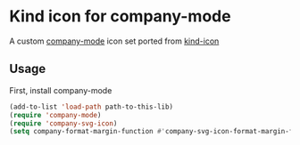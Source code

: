 * Kind icon for company-mode

A custom [[https://github.com/company-mode/company-mode][company-mode]] icon set ported from [[https://github.com/jdtsmith/kind-icon][kind-icon]]

** Usage

First, install company-mode

#+BEGIN_SRC lisp
  (add-to-list 'load-path path-to-this-lib)
  (require 'company-mode)
  (require 'company-svg-icon)
  (setq company-format-margin-function #'company-svg-icon-format-margin-function)
#+END_SRC
